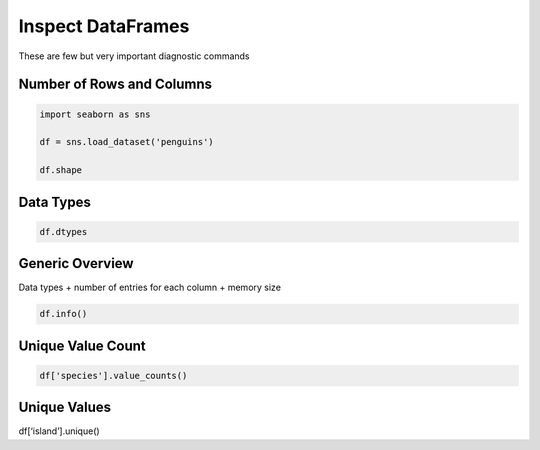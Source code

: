 Inspect DataFrames
==================

These are few but very important diagnostic commands

Number of Rows and Columns
~~~~~~~~~~~~~~~~~~~~~~~~~~

.. code:: python

   import seaborn as sns

   df = sns.load_dataset('penguins')

   df.shape

Data Types
~~~~~~~~~~

.. code:: python

   df.dtypes

Generic Overview
~~~~~~~~~~~~~~~~

Data types + number of entries for each column + memory size

.. code:: python

   df.info()

Unique Value Count
~~~~~~~~~~~~~~~~~~

.. code:: python

   df['species'].value_counts()

Unique Values
~~~~~~~~~~~~~

df[‘island’].unique()
